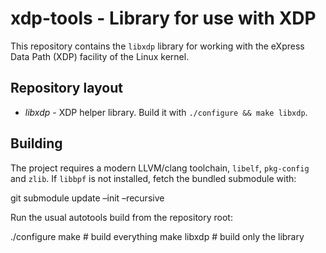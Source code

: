 * xdp-tools - Library for use with XDP

This repository contains the =libxdp= library for working with the eXpress Data Path (XDP) facility of the Linux kernel.

** Repository layout
- [[lib/libxdp/][libxdp]] - XDP helper library. Build it with =./configure && make libxdp=.

** Building
The project requires a modern LLVM/clang toolchain, =libelf=, =pkg-config= and =zlib=. If =libbpf= is not installed, fetch the bundled submodule with:

  git submodule update --init --recursive

Run the usual autotools build from the repository root:

  ./configure
  make              # build everything
  make libxdp       # build only the library
